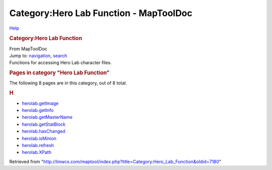 =======================================
Category:Hero Lab Function - MapToolDoc
=======================================

.. contents::
   :depth: 3
..

.. container:: noprint
   :name: mw-page-base

.. container:: noprint
   :name: mw-head-base

.. container:: mw-body
   :name: content

   .. container:: mw-indicators

      .. container:: mw-indicator
         :name: mw-indicator-mw-helplink

         `Help <//www.mediawiki.org/wiki/Special:MyLanguage/Help:Categories>`__

   .. rubric:: Category:Hero Lab Function
      :name: firstHeading
      :class: firstHeading

   .. container:: mw-body-content
      :name: bodyContent

      .. container::
         :name: siteSub

         From MapToolDoc

      .. container::
         :name: contentSub

      .. container:: mw-jump
         :name: jump-to-nav

         Jump to: `navigation <#mw-head>`__, `search <#p-search>`__

      .. container:: mw-content-ltr
         :name: mw-content-text

         Functions for accessing Hero Lab character files.

         .. container::

            .. container::
               :name: mw-pages

               .. rubric:: Pages in category "Hero Lab Function"
                  :name: pages-in-category-hero-lab-function

               The following 8 pages are in this category, out of 8
               total.

               .. container:: mw-content-ltr

                  .. container:: mw-category

                     .. container:: mw-category-group

                        .. rubric:: H
                           :name: h

                        -  `herolab.getImage <herolab.getImage>`__
                        -  `herolab.getInfo <herolab.getInfo>`__
                        -  `herolab.getMasterName <herolab.getMasterName>`__
                        -  `herolab.getStatBlock <herolab.getStatBlock>`__
                        -  `herolab.hasChanged <herolab.hasChanged>`__
                        -  `herolab.isMinion <herolab.isMinion>`__
                        -  `herolab.refresh <herolab.refresh>`__
                        -  `herolab.XPath <herolab.XPath>`__

      .. container:: printfooter

         Retrieved from
         "http://lmwcs.com/maptool/index.php?title=Category:Hero_Lab_Function&oldid=7180"

